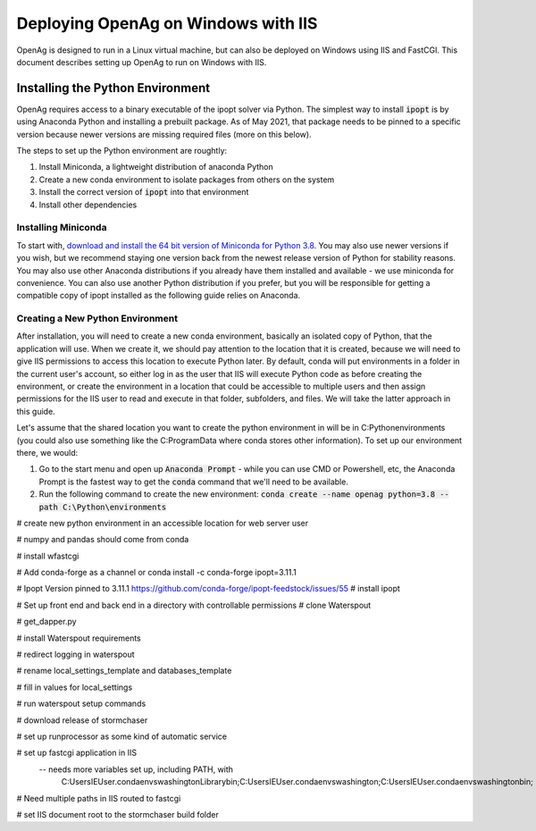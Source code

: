 Deploying OpenAg on Windows with IIS
=====================================

OpenAg is designed to run in a Linux virtual machine, but can also be deployed on Windows using IIS and FastCGI. This
document describes setting up OpenAg to run on Windows with IIS.

Installing the Python Environment
-------------------------------------
OpenAg requires access to a binary executable of the ipopt solver via Python. The simplest way to install :code:`ipopt` is
by using Anaconda Python and installing a prebuilt package. As of May 2021, that package needs to be pinned to a
specific version because newer versions are missing required files (more on this below).

The steps to set up the Python environment are roughtly:

1. Install Miniconda, a lightweight distribution of anaconda Python
2. Create a new conda environment to isolate packages from others on the system
3. Install the correct version of :code:`ipopt` into that environment
4. Install other dependencies

Installing Miniconda
______________________
To start with, `download and install the 64 bit version of Miniconda for Python 3.8 <https://docs.conda.io/en/latest/miniconda.html>`_.
You may also use newer versions if you wish, but we recommend staying one version back from the newest release version of Python
for stability reasons. You may also use other Anaconda distributions if you already have them installed and available -
we use miniconda for convenience. You can also use another Python distribution if you prefer, but you will be responsible
for getting a compatible copy of ipopt installed as the following guide relies on Anaconda.

.. seealso::
    `Conda installation guide <https://conda.io/projects/conda/en/latest/user-guide/install/index.html>`_


Creating a New Python Environment
____________________________________
After installation, you will need to create a new conda environment, basically an isolated copy of Python, that the
application will use. When we create it, we should pay attention to the location that it is created, because we will
need to give IIS permissions to access this location to execute Python later. By default, conda will put environments
in a folder in the current user's account, so either log in as the user that IIS will execute Python code as before
creating the environment, or create the environment in a location that could be accessible to multiple users and then
assign permissions for the IIS user to read and execute in that folder, subfolders, and files. We will take the latter
approach in this guide.

Let's assume that the shared location you want to create the python environment in will be in C:\Python\environments (you
could also use something like the C:\ProgramData where conda stores other information). To set up our environment there,
we would:

1. Go to the start menu and open up :code:`Anaconda Prompt` - while you can use CMD or Powershell, etc, the Anaconda Prompt is the fastest way to get the :code:`conda` command that we'll need to be available.
2. Run the following command to create the new environment: :code:`conda create --name openag python=3.8 --path C:\Python\environments`

.. seealso::
    * `Conda Documentation: Managing Environments <https://conda.io/projects/conda/en/latest/user-guide/tasks/manage-environments.html>`_
    * `Conda Documentation: The Conda Create Command <https://docs.conda.io/projects/conda/en/latest/commands/create.html>`_

# create new python environment in an accessible location for web server user

# numpy and pandas should come from conda

# install wfastcgi

# Add conda-forge as a channel or conda install -c conda-forge ipopt=3.11.1

# Ipopt Version pinned to 3.11.1
https://github.com/conda-forge/ipopt-feedstock/issues/55
# install ipopt

# Set up front end and back end in a directory with controllable permissions
# clone Waterspout

# get_dapper.py

# install Waterspout requirements

# redirect logging in waterspout

# rename local_settings_template and databases_template

# fill in values for local_settings

# run waterspout setup commands

# download release of stormchaser

# set up runprocessor as some kind of automatic service

# set up fastcgi application in IIS
 -- needs more variables set up, including PATH, with
        C:\Users\IEUser\.conda\envs\washington\Library\bin;C:\Users\IEUser\.conda\envs\washington;C:\Users\IEUser\.conda\envs\washington\bin;

# Need multiple paths in IIS routed to fastcgi

# set IIS document root to the stormchaser build folder
